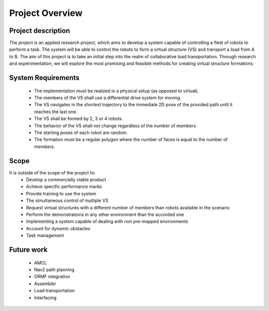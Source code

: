Project Overview
----------------

Project description
^^^^^^^^^^^^^^^^^^^
The project is an applied research project, which aims to develop a system capable of controlling a fleet of robots to perform a task. 
The system will be able to control the robots to form a virtual structure (VS) and transport a load from A to B. 
The aim of this project is to take an initial step into the realm of collaborative load transportation. 
Through research and experimentation, we will explore the most promising and feasible methods for creating virtual structure formations.


System Requirements
^^^^^^^^^^^^^^^^^^^
    * The implementation must be realized in a physical setup (as opposed to virtual).
    * The members of the VS shall use a differential drive system for moving.
    * The VS navigates in the shortest trajectory to the immediate 2D pose of the provided path until it reaches the last one.
    * The VS shall be formed by 2, 3 or 4 robots.
    * The behavior of the VS shall not change regardless of the number of members.
    * The starting poses of each robot are random.
    * The formation must be a regular polygon where the number of faces is equal to the number of members.

Scope
^^^^^

It is outside of the scope of the project to:
    * Develop a commercially viable product
    * Achieve specific performance marks
    * Provide training to use the system
    * The simultaneous control of multiple VS
    * Request virtual structures with a different number of members than robots available in the scenario
    * Perform the demonstrations in any other environment than the accorded one
    * Implementing a system capable of dealing with non pre-mapped environments
    * Account for dynamic obstacles
    * Task management

Future work
^^^^^^^^^^^
    * AMCL
    * Nav2 path planning
    * ORMF integration
    * Assembler
    * Load transportation
    * Interfacing
